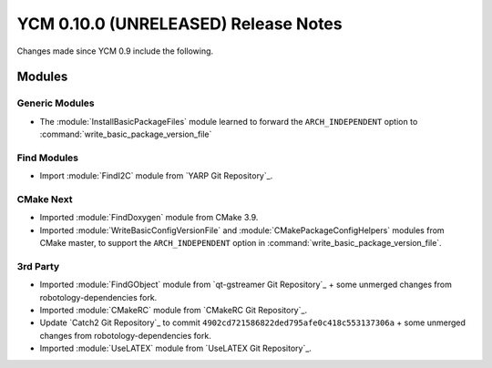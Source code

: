 YCM 0.10.0 (UNRELEASED) Release Notes
*************************************

.. only:: html

  .. contents::

Changes made since YCM 0.9 include the following.


Modules
=======

Generic Modules
---------------

* The :module:`InstallBasicPackageFiles` module learned to forward the
  ``ARCH_INDEPENDENT`` option to :command:`write_basic_package_version_file`

Find Modules
------------

* Import :module:`FindI2C` module from `YARP Git Repository`_.


CMake Next
----------

* Imported :module:`FindDoxygen` module from CMake 3.9.
* Imported :module:`WriteBasicConfigVersionFile` and
  :module:`CMakePackageConfigHelpers` modules from CMake master, to support
  the ``ARCH_INDEPENDENT`` option in
  :command:`write_basic_package_version_file`.


3rd Party
---------

* Imported :module:`FindGObject` module from `qt-gstreamer Git Repository`_ +
  some unmerged changes from robotology-dependencies fork.
* Imported :module:`CMakeRC` module from `CMakeRC Git Repository`_.
* Update `Catch2 Git Repository`_ to commit
  ``4902cd721586822ded795afe0c418c553137306a`` + some unmerged changes from
  robotology-dependencies fork.
* Imported :module:`UseLATEX` module from `UseLATEX Git Repository`_.
